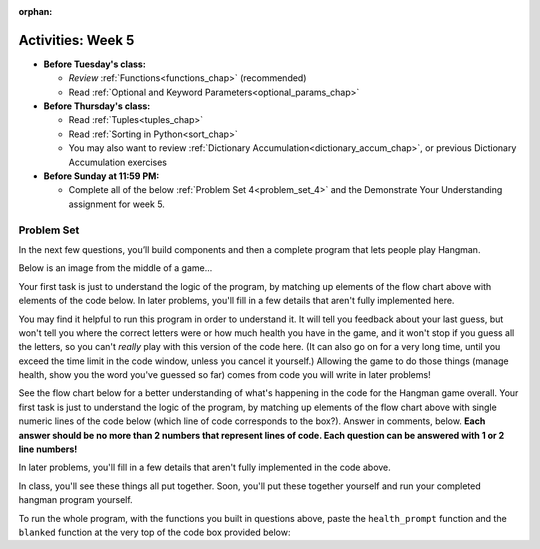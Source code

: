 :orphan:

..  Copyright (C) Jackie Cohen, Paul Resnick.  Permission is granted to copy, distribute
    and/or modify this document under the terms of the GNU Free Documentation
    License, Version 1.3 or any later version published by the Free Software
    Foundation; with Invariant Sections being Forward, Prefaces, and
    Contributor List, no Front-Cover Texts, and no Back-Cover Texts.  A copy of
    the license is included in the section entitled "GNU Free Documentation
    License".


Activities: Week 5
==================

* **Before Tuesday's class:**

  * *Review* :ref:`Functions<functions_chap>` (recommended)
  * Read :ref:`Optional and Keyword Parameters<optional_params_chap>`


* **Before Thursday's class:**

  * Read :ref:`Tuples<tuples_chap>`
  * Read :ref:`Sorting in Python<sort_chap>`
  * You may also want to review :ref:`Dictionary Accumulation<dictionary_accum_chap>`, or previous Dictionary Accumulation exercises


* **Before Sunday at 11:59 PM:**

  * Complete all of the below :ref:`Problem Set 4<problem_set_4>` and the Demonstrate Your Understanding assignment for week 5.


.. datafile:: timely_file.txt
   :hide:

   Autumn is interchangeably known as fall in the US and Canada, and is one of the four temperate seasons. Autumn marks the transition from summer into winter.
   Some cultures regard the autumn equinox as mid autumn while others, with a longer temperature lag, treat it as the start of autumn then.
   In North America, autumn starts with the September equinox, while it ends with the winter solstice.
   (Wikipedia)


Problem Set
-----------
.. _problem_set_4:

.. activecode:: ex_while_ps5
   :language: python

   Write code, using a ``while`` loop, that will continually accept input from the user and print it out, until the user types ``quit``. Your code should NOT print out ``quit``.

   Note that there is more than 1 way to make this work, but there are NOT tests for it, because we cannot test user input without humans. To see if it works, you'll have to check your own work. If you create an infinite loop or another error, just refresh the page!

   ~~~~
   # Write your code here!

.. activecode:: ps_3_02
   :language: python

   **This problem encountered technical difficulties in our textbook, so codelens shows the correct result of invoking this function, but running the function in the textbook does not always. As a result, EVERYONE will get some free points for this problem. You do not need to worry about solving it**, but it is worth spending a little bit of time checking it out and thinking about it!

   ---

   Below is a function definition. **DO NOT** change it!

   We have also provided some invocations of that function. Run those and see what they do.

   Below the comment provided in the code window, write a few calls to this function yourself, with whatever appropriate input you want.

   Finally, write a few sentences in comments in the code window that explain what's happening in this function called list_end_with_string. You should explain what happens if a list like ``l`` gets input into this function AND what happens if a list like ``b`` gets input into it.

   Don't forget to run it and save!

   ~~~~
   # Function definition
   def list_end_with_string(new_list):
       if type(new_list[-1]) == type("hello"):
           return new_list
       new_list.append("the last element is a string no matter what now!")
       return new_list

   # Some function calls and lines that print out the results
   l = [3,46,6]
   b = [4,"hi",10,"12",12,123,"whoa!"]
   print(list_end_with_string([1,2]))
   print(list_end_with_string(l))
   print(list_end_with_string(b))

   # Now write a couple invocations of this function yourself below this line.


   # Write your comments here.


.. activecode:: ps_4_01
   :available_files: timely_file.txt
   :language: python
   :autograde: unittest

   We've given you another data file in this problem. It's called ``timely_file.txt``. Write code to figure out which is the most common word in the file. Save the string that is most common word in the file in the variable ``abc``. (Hint: you had a problem quite similar to this one in PS3!) You may write a function to help do this, AND invoke the function, if you do so -- but you do not have to.

   ~~~~
   # Write code here!

   =====

   from unittest.gui import TestCaseGui

   class myTests(TestCaseGui):

      def testCode(self):
         self.assertNotIn("= 'the'", self.getEditorText(), "Testing code input (Don't worry about actual and expected values)")
         self.assertIn("open",self.getEditorText(),"Testing that you have probably opened the file (Don't worry about actual and expected values)")

      def testOne(self):
         self.assertEqual(abc, 'the', "testing whether abc is set correctly.")

   myTests().main()

.. activecode:: ps_3_06
   :language: python
   :autograde: unittest

   Define a function ``is_prefix`` that takes two strings as inputs and returns the boolean value ``True`` if the first string is a prefix of the second string, but returns the boolean value ``False`` otherwise. You can assume the first string will always be shorter than, or the same length as, the second string.

   ~~~~
   # Define your function here.


   # Here's a couple example function calls, printing the return value
   # to show you what it is. These are NOT the same as the tests, they are
   # just example invocations that you can check out and play around with!
   # Feel free to add more examples of your own to try out the definition
   # you have written.
   # Note that these will NOT work until you have already defined an is_prefix function
   print(is_prefix("He","Hello")) # should print True
   print(is_prefix("Hello","He")) # should print False
   print(is_prefix("Hi","Hello")) # should print False
   print(is_prefix("lo","Hello")) # should print False
   print(is_prefix("Hel","Hello")) # should print True
   print(is_prefix("Hello","Hello")) # should print True

   =====

   from unittest.gui import TestCaseGui

   class myTests(TestCaseGui):

      def testOne(self):
         self.assertEqual(is_prefix("Big", "Bigger"), True, "Testing whether 'Big' is a prefix of 'Bigger'")
      def testTwo(self):
         self.assertEqual(is_prefix("Bigger", "Big"), False, "Testing whether 'Bigger' is a prefix of 'Big'")
      def testThree(self):
         self.assertEqual(is_prefix('ge', 'Bigger'), False, "Testing whether 'ge' is a prefix of 'Bigger'")
      def testFour(self):
         self.assertEqual(is_prefix('Bigge', "Bigger"), True, "Testing whether 'Bigge' is a prefix of 'Bigger'")
      def testFive(self):
         self.assertEqual(is_prefix("Bigger","Bigger"),True,"Testing whether 'Bigger' counts as a prefix of 'Bigger'")
      def testSix(self):
         self.assertEqual(is_prefix("big","Bigger"),False,"Testing whether 'big' is a prefix of 'Bigger'")
      def testSeven(self):
         self.assertEqual(is_prefix("Biggerxyz","Bigger"),False,"Testing whether 'Biggerxyz' is a prefix of 'Bigger'")
      def testEight(self):
         self.assertEqual(is_prefix("B","Bigger"),True, "Testing whether 'B' is a prefix of 'Bigger'")


   myTests().main()


In the next few questions, you’ll build components and then a complete program that lets people play Hangman.

Below is an image from the middle of a game...

.. image:: Figures/HangmanSample.JPG

Your first task is just to understand the logic of the program, by matching up elements of the flow chart above with elements of the code below. In later problems, you'll fill in a few details that aren't fully implemented here.

You may find it helpful to run this program in order to understand it. It will tell you feedback about your last guess, but won't tell you where the correct letters were or how much health you have in the game, and it won't stop if you guess all the letters, so you can't *really* play with this version of the code here. (It can also go on for a very long time, until you exceed the time limit in the code window, unless you cancel it yourself.) Allowing the game to do those things (manage health, show you the word you've guessed so far) comes from code you will write in later problems!

.. activecode:: ps_4_hangman_code
  :hidecode:

  **The next few questions are based on this code/set of ideas.** This is the base code for a Hangman game, without some of the important useful functionality, as you'll be building it! (If you have never played Hangman, you can go to ``https://en.wikipedia.org/wiki/Hangman_(game)`` for an explanation of what it is.) There is a flow chart image of the process of this code also available, which may be helpful to refer to as you try to understand the code.

  Note that this code does NOT work completely -- because you are building some of the pieces of it! You may want to run it a few times and thinking about what it's missing.

  Because one of the pieces missing is the piece that allows the game to be won, your options for making this code stop running are to lose OR to refresh the page.
  ~~~~
  def blanked(word, guesses):
      return "blanked word" # Placeholder

  def health_prompt(x, y):
      return "health prompt" # Placeholder

  def game_state_prompt(txt ="Nothing", h = 6, m_h = 6, word = "HELLO", guesses = ""):
      res = "\n" + txt + "\n"
      res = res + health_prompt(h, m_h) + "\n"
      if guesses != "":
          res = res + "Guesses so far: " + guesses.upper() + "\n"
          res = res + "Word: " + blanked(word, guesses) + "\n"
      else:
          res = res + "No guesses so far" + "\n"
          res = res + "Word: " + blanked(word, guesses) + "\n"

      return(res)

  def main():
      max_health = 3
      health = max_health
      secret_word = input("What's the word to guess? (Don't let the player see it!)")
      secret_word = secret_word.upper() # everything in all capitals to avoid confusion
      guesses_so_far = ""
      game_over = False

      feedback = "let's get started"

      # Now interactively ask the user to guess
      while not game_over:
          prompt = game_state_prompt(feedback, health, max_health, secret_word, guesses_so_far)
          next_guess = input(prompt)
          next_guess = next_guess.upper()
          feedback = ""
          if len(next_guess) != 1:
              feedback = "I only understand single letter guesses. Please try again."
          elif next_guess in guesses_so_far:
              feedback = "You already guessed that"
          else:
              guesses_so_far = guesses_so_far + next_guess
              if next_guess in secret_word:
                  if blanked(secret_word, guesses_so_far) == secret_word:
                     feedback = "Congratulations"
                     game_over = True
                  else:
                      feedback = "Yes, that letter is in the word"
              else: # next_guess is not in the word secret_word
                  feedback = "Sorry, " + next_guess + " is not in the word."
                  health = health - 1
                  if health <= 0:
                      feedback = " Waah, waah, waah. Game over."
                      game_over= True

      print(feedback)
      print("The word was..." + secret_word)

  import sys #don't worry about this line for now
  sys.setExecutionLimit(30000)     # let the game take up to half a minute, 30 * 1000 milliseconds
  main() # invoke the main() game function



See the flow chart below for a better understanding of what's happening in the code for the Hangman game overall. Your first task is just to understand the logic of the program, by matching up elements of the flow chart above with single numeric lines of the code below (which line of code corresponds to the box?). Answer in comments, below. **Each answer should be no more than 2 numbers that represent lines of code. Each question can be answered with 1 or 2 line numbers!**

In later problems, you'll fill in a few details that aren't fully implemented in the code above.

.. image:: Figures/HangmanFlowchart.jpg

.. activecode:: ps_4_02

   # What line(s) of code in the above code window do what's mentioned in the flowchart's Box 1?

   # What line(s) of code do what's mentioned in Box 2?

   #What line(s) of code do what's mentioned in Box 3?

   # What line(s) of code do what's mentioned in Box 4?

   # What line(s) of code do what's mentioned in Box 5?

   # What line(s) of code do what's mentioned in Box 6?

   # What line(s) of code do what's mentioned in Box 7?

   # What line(s) of code do what's mentioned in Box 8?

   # What line(s) of code do what's mentioned in Box 9?

   # What line(s) of code do what's mentioned in Box 10?

   # What line(s) of code do what's mentioned in Box 11?


.. activecode:: ps_4_03
   :language: python
   :autograde: unittest

   The next task you have is to create a correct version of the ``blanked`` function from the Hangman game. It should take 2 inputs: a word, and a string of the letters that have been guessed already.

   It should return a string with the same number of characters as the word, but with the UNrevealed characters replaced by an underscore (a ``_``).

   **HINT:** Iterate through the letters in the word, accumulating characters as you go. If you try to iterate through the guesses, it's harder.

   ~~~~
   # Define your function here.


   # Sample calls to this function
   # (Remember, these won't work until you define the function blanked)
   print(blanked("hello", "elj"))
   #should output _ell_
   print(blanked("almost","amsvr"))
   # should output a_m_s_


   =====

   from unittest.gui import TestCaseGui

   class myTests(TestCaseGui):

      def testOne(self):
         self.assertEqual(blanked('hello', 'elj'), "_ell_", "testing blanking of hello when e,l, and j have been guessed.")
      def testTwo(self):
         self.assertEqual(blanked('hello', ''), '_____', "testing blanking of hello when nothing has been guessed.")
      def testThree(self):
         self.assertEqual(blanked('ground', 'rn'), '_r__n_', "testing blanking of ground when r and n have been guessed.")
      def testFour(self):
         self.assertEqual(blanked('almost', 'vrnalmqpost'), 'almost', "testing blanking of almost when all the letters have been guessed.")

   myTests().main()

.. activecode:: ps_4_04
    :autograde: unittest

    Now you have to create a good version of the ``health_prompt`` function: Define a function called ``health_prompt``. The first parameter should be the current health the player has (an integer), and the second parameter should be the maximum health a player can have (an integer). The function should return a string with ``+`` signs for the current health, and ``-`` signs for the health that has been lost so far.
    ~~~~
    # Define your function here.




    # Sample invocations of the function.

    print(health_prompt(3, 7))
    #this statement should produce the output
    #health: +++----

    print(health_prompt(0, 4))
    #this statement should produce the output
    #health: ----

    =====

    from unittest.gui import TestCaseGui

    class myTests(TestCaseGui):

      def testOne(self):
         self.assertEqual(health_prompt(3,7), "+++----", "Testing health_prompt(3,7)")
      def testTwo(self):
         self.assertEqual(health_prompt(0,4), "----", "Testing health_prompt(0,4)")
      def testThree(self):
         self.assertEqual(health_prompt(5,5), "+++++", "Testing health_prompt(5,5)")

    myTests().main()

In class, you'll see these things all put together. Soon, you'll put these together yourself and run your completed hangman program yourself.

To run the whole program, with the functions you built in questions above, paste the ``health_prompt`` function and the ``blanked`` function at the very top of the code box provided below:

.. activecode:: ps_4_hangman_code_complete


  This is the base code for a Hangman game, without some of the important useful functionality -- but now, you can add it in! (If you have never played Hangman, you can go to ``https://en.wikipedia.org/wiki/Hangman_(game)`` for an explanation of what it is.) You should paste or retype your functions in where indicated at the top, and try running this, for points on this problem.
  ~~~~
  # Paste your functions here..

  # health_prompt:

  # blanked:


  def game_state_prompt(txt ="Nothing", h = 6, m_h = 6, word = "HELLO", guesses = ""):
      res = "\n" + txt + "\n"
      res = res + health_prompt(h, m_h) + "\n"
      if guesses != "":
          res = res + "Guesses so far: " + guesses.upper() + "\n"
          res = res + "Word: " + blanked(word, guesses) + "\n"
      else:
          res = res + "No guesses so far" + "\n"
          res = res + "Word: " + blanked(word, guesses) + "\n"

      return res

  def main():
      max_health = 3
      health = max_health
      secret_word = input("What's the word to guess? (Don't let the player see it!)")
      secret_word = secret_word.upper() # everything in all capitals to avoid confusion
      guesses_so_far = ""
      game_over = False

      feedback = "let's get started"

      # Now interactively ask the user to guess
      while not game_over:
          prompt = game_state_prompt(feedback, health, max_health, secret_word, guesses_so_far)
          next_guess = input(prompt)
          next_guess = next_guess.upper()
          feedback = ""
          if len(next_guess) != 1:
              feedback = "I only understand single letter guesses. Please try again."
          elif next_guess in guesses_so_far:
            feedback = "You already guessed that"
          else:
              guesses_so_far = guesses_so_far + next_guess
              if next_guess in secret_word:
                  if blanked(secret_word, guesses_so_far) == secret_word:
                      feedback = "Congratulations"
                      game_over = True
                  else:
                      feedback = "Yes, that letter is in the word"
              else: # next_guess is not in the word secret_word
                  feedback = "Sorry, " + next_guess + " is not in the word."
                  health = health - 1
                  if health <= 0:
                      feedback = " Waah, waah, waah. Game over."
                      game_over = True

      print(feedback)
      print("The word was..." + secret_word)

  import sys # don't worry about this line... for now
  sys.setExecutionLimit(60000)     # let the game take up to a minute, 60 * 1000 milliseconds -- only necessary in-textbook
  main() # invoke the main() game function
